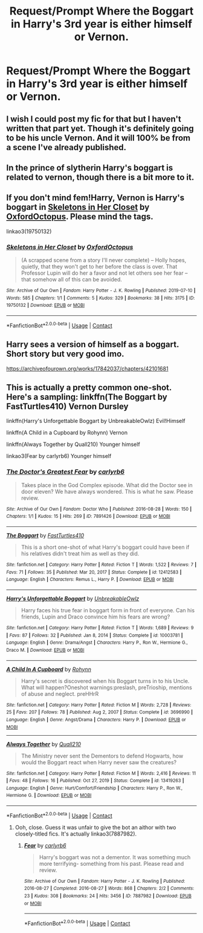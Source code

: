 #+TITLE: Request/Prompt Where the Boggart in Harry's 3rd year is either himself or Vernon.

* Request/Prompt Where the Boggart in Harry's 3rd year is either himself or Vernon.
:PROPERTIES:
:Author: NotSoSnarky
:Score: 8
:DateUnix: 1616910953.0
:DateShort: 2021-Mar-28
:FlairText: Request/Prompt
:END:

** I wish I could post my fic for that but I haven't written that part yet. Though it's definitely going to be his uncle Vernon. And it will 100% be from a scene I've already published.
:PROPERTIES:
:Author: berkeleyjake
:Score: 5
:DateUnix: 1616911460.0
:DateShort: 2021-Mar-28
:END:


** In the prince of slytherin Harry's boggart is related to vernon, though there is a bit more to it.
:PROPERTIES:
:Author: Specific_Tank715
:Score: 2
:DateUnix: 1616929128.0
:DateShort: 2021-Mar-28
:END:


** If you don't mind fem!Harry, Vernon is Harry's boggart in [[https://archiveofourown.org/works/19750132][Skeletons in Her Closet]] by [[https://archiveofourown.org/users/OxfordOctopus/pseuds/OxfordOctopus][OxfordOctopus]]. Please mind the tags.

linkao3(19750132)
:PROPERTIES:
:Author: BlueThePineapple
:Score: 2
:DateUnix: 1616944374.0
:DateShort: 2021-Mar-28
:END:

*** [[https://archiveofourown.org/works/19750132][*/Skeletons in Her Closet/*]] by [[https://www.archiveofourown.org/users/OxfordOctopus/pseuds/OxfordOctopus][/OxfordOctopus/]]

#+begin_quote
  (A scrapped scene from a story I'll never complete) -- Holly hopes, quietly, that they won't get to her before the class is over. That Professor Lupin will do her a favor and not let others see her fear -- that somehow all of this can be avoided.
#+end_quote

^{/Site/:} ^{Archive} ^{of} ^{Our} ^{Own} ^{*|*} ^{/Fandom/:} ^{Harry} ^{Potter} ^{-} ^{J.} ^{K.} ^{Rowling} ^{*|*} ^{/Published/:} ^{2019-07-10} ^{*|*} ^{/Words/:} ^{585} ^{*|*} ^{/Chapters/:} ^{1/1} ^{*|*} ^{/Comments/:} ^{5} ^{*|*} ^{/Kudos/:} ^{329} ^{*|*} ^{/Bookmarks/:} ^{38} ^{*|*} ^{/Hits/:} ^{3175} ^{*|*} ^{/ID/:} ^{19750132} ^{*|*} ^{/Download/:} ^{[[https://archiveofourown.org/downloads/19750132/Skeletons%20in%20Her%20Closet.epub?updated_at=1568062408][EPUB]]} ^{or} ^{[[https://archiveofourown.org/downloads/19750132/Skeletons%20in%20Her%20Closet.mobi?updated_at=1568062408][MOBI]]}

--------------

*FanfictionBot*^{2.0.0-beta} | [[https://github.com/FanfictionBot/reddit-ffn-bot/wiki/Usage][Usage]] | [[https://www.reddit.com/message/compose?to=tusing][Contact]]
:PROPERTIES:
:Author: FanfictionBot
:Score: 1
:DateUnix: 1616944391.0
:DateShort: 2021-Mar-28
:END:


** Harry sees a version of himself as a boggart. Short story but very good imo.

[[https://archiveofourown.org/works/17842037/chapters/42101681]]
:PROPERTIES:
:Author: Brainstorm28
:Score: 2
:DateUnix: 1616953273.0
:DateShort: 2021-Mar-28
:END:


** This is actually a pretty common one-shot. Here's a sampling: linkffn(The Boggart by FastTurtles410) Vernon Dursley

linkffn(Harry's Unforgettable Boggart by UnbreakableOwlz) Evil!Himself

linkffn(A Child in a Cupboard by Rohynn) Vernon

linkffn(Always Together by Quall210) Younger himself

linkao3(Fear by carlyrb6) Younger himself
:PROPERTIES:
:Author: RealLifeH_sapiens
:Score: 1
:DateUnix: 1616954779.0
:DateShort: 2021-Mar-28
:END:

*** [[https://archiveofourown.org/works/7891426][*/The Doctor's Greatest Fear/*]] by [[https://www.archiveofourown.org/users/carlyrb6/pseuds/carlyrb6][/carlyrb6/]]

#+begin_quote
  Takes place in the God Complex episode. What did the Doctor see in door eleven? We have always wondered. This is what he saw. Please review.
#+end_quote

^{/Site/:} ^{Archive} ^{of} ^{Our} ^{Own} ^{*|*} ^{/Fandom/:} ^{Doctor} ^{Who} ^{*|*} ^{/Published/:} ^{2016-08-28} ^{*|*} ^{/Words/:} ^{150} ^{*|*} ^{/Chapters/:} ^{1/1} ^{*|*} ^{/Kudos/:} ^{15} ^{*|*} ^{/Hits/:} ^{269} ^{*|*} ^{/ID/:} ^{7891426} ^{*|*} ^{/Download/:} ^{[[https://archiveofourown.org/downloads/7891426/The%20Doctors%20Greatest.epub?updated_at=1609325419][EPUB]]} ^{or} ^{[[https://archiveofourown.org/downloads/7891426/The%20Doctors%20Greatest.mobi?updated_at=1609325419][MOBI]]}

--------------

[[https://www.fanfiction.net/s/12412583/1/][*/The Boggart/*]] by [[https://www.fanfiction.net/u/7625622/FastTurtles410][/FastTurtles410/]]

#+begin_quote
  This is a short one-shot of what Harry's boggart could have been if his relatives didn't treat him as well as they did.
#+end_quote

^{/Site/:} ^{fanfiction.net} ^{*|*} ^{/Category/:} ^{Harry} ^{Potter} ^{*|*} ^{/Rated/:} ^{Fiction} ^{T} ^{*|*} ^{/Words/:} ^{1,522} ^{*|*} ^{/Reviews/:} ^{7} ^{*|*} ^{/Favs/:} ^{71} ^{*|*} ^{/Follows/:} ^{35} ^{*|*} ^{/Published/:} ^{Mar} ^{20,} ^{2017} ^{*|*} ^{/Status/:} ^{Complete} ^{*|*} ^{/id/:} ^{12412583} ^{*|*} ^{/Language/:} ^{English} ^{*|*} ^{/Characters/:} ^{Remus} ^{L.,} ^{Harry} ^{P.} ^{*|*} ^{/Download/:} ^{[[http://www.ff2ebook.com/old/ffn-bot/index.php?id=12412583&source=ff&filetype=epub][EPUB]]} ^{or} ^{[[http://www.ff2ebook.com/old/ffn-bot/index.php?id=12412583&source=ff&filetype=mobi][MOBI]]}

--------------

[[https://www.fanfiction.net/s/10003781/1/][*/Harry's Unforgettable Boggart/*]] by [[https://www.fanfiction.net/u/4497022/UnbreakableOwlz][/UnbreakableOwlz/]]

#+begin_quote
  Harry faces his true fear in boggart form in front of everyone. Can his friends, Lupin and Draco convince him his fears are wrong?
#+end_quote

^{/Site/:} ^{fanfiction.net} ^{*|*} ^{/Category/:} ^{Harry} ^{Potter} ^{*|*} ^{/Rated/:} ^{Fiction} ^{T} ^{*|*} ^{/Words/:} ^{1,689} ^{*|*} ^{/Reviews/:} ^{9} ^{*|*} ^{/Favs/:} ^{87} ^{*|*} ^{/Follows/:} ^{32} ^{*|*} ^{/Published/:} ^{Jan} ^{8,} ^{2014} ^{*|*} ^{/Status/:} ^{Complete} ^{*|*} ^{/id/:} ^{10003781} ^{*|*} ^{/Language/:} ^{English} ^{*|*} ^{/Genre/:} ^{Drama/Angst} ^{*|*} ^{/Characters/:} ^{Harry} ^{P.,} ^{Ron} ^{W.,} ^{Hermione} ^{G.,} ^{Draco} ^{M.} ^{*|*} ^{/Download/:} ^{[[http://www.ff2ebook.com/old/ffn-bot/index.php?id=10003781&source=ff&filetype=epub][EPUB]]} ^{or} ^{[[http://www.ff2ebook.com/old/ffn-bot/index.php?id=10003781&source=ff&filetype=mobi][MOBI]]}

--------------

[[https://www.fanfiction.net/s/3696990/1/][*/A Child In A Cupboard/*]] by [[https://www.fanfiction.net/u/739905/Rohynn][/Rohynn/]]

#+begin_quote
  Harry's secret is discovered when his Boggart turns in to his Uncle. What will happen?Oneshot warnings:preslash, preTrioship, mentions of abuse and neglect. preHHrR
#+end_quote

^{/Site/:} ^{fanfiction.net} ^{*|*} ^{/Category/:} ^{Harry} ^{Potter} ^{*|*} ^{/Rated/:} ^{Fiction} ^{M} ^{*|*} ^{/Words/:} ^{2,728} ^{*|*} ^{/Reviews/:} ^{25} ^{*|*} ^{/Favs/:} ^{207} ^{*|*} ^{/Follows/:} ^{78} ^{*|*} ^{/Published/:} ^{Aug} ^{2,} ^{2007} ^{*|*} ^{/Status/:} ^{Complete} ^{*|*} ^{/id/:} ^{3696990} ^{*|*} ^{/Language/:} ^{English} ^{*|*} ^{/Genre/:} ^{Angst/Drama} ^{*|*} ^{/Characters/:} ^{Harry} ^{P.} ^{*|*} ^{/Download/:} ^{[[http://www.ff2ebook.com/old/ffn-bot/index.php?id=3696990&source=ff&filetype=epub][EPUB]]} ^{or} ^{[[http://www.ff2ebook.com/old/ffn-bot/index.php?id=3696990&source=ff&filetype=mobi][MOBI]]}

--------------

[[https://www.fanfiction.net/s/13419263/1/][*/Always Together/*]] by [[https://www.fanfiction.net/u/12219602/Quall210][/Quall210/]]

#+begin_quote
  The Ministry never sent the Dementors to defend Hogwarts, how would the Boggart react when Harry never saw the creatures?
#+end_quote

^{/Site/:} ^{fanfiction.net} ^{*|*} ^{/Category/:} ^{Harry} ^{Potter} ^{*|*} ^{/Rated/:} ^{Fiction} ^{M} ^{*|*} ^{/Words/:} ^{2,416} ^{*|*} ^{/Reviews/:} ^{11} ^{*|*} ^{/Favs/:} ^{48} ^{*|*} ^{/Follows/:} ^{16} ^{*|*} ^{/Published/:} ^{Oct} ^{27,} ^{2019} ^{*|*} ^{/Status/:} ^{Complete} ^{*|*} ^{/id/:} ^{13419263} ^{*|*} ^{/Language/:} ^{English} ^{*|*} ^{/Genre/:} ^{Hurt/Comfort/Friendship} ^{*|*} ^{/Characters/:} ^{Harry} ^{P.,} ^{Ron} ^{W.,} ^{Hermione} ^{G.} ^{*|*} ^{/Download/:} ^{[[http://www.ff2ebook.com/old/ffn-bot/index.php?id=13419263&source=ff&filetype=epub][EPUB]]} ^{or} ^{[[http://www.ff2ebook.com/old/ffn-bot/index.php?id=13419263&source=ff&filetype=mobi][MOBI]]}

--------------

*FanfictionBot*^{2.0.0-beta} | [[https://github.com/FanfictionBot/reddit-ffn-bot/wiki/Usage][Usage]] | [[https://www.reddit.com/message/compose?to=tusing][Contact]]
:PROPERTIES:
:Author: FanfictionBot
:Score: 1
:DateUnix: 1616954838.0
:DateShort: 2021-Mar-28
:END:

**** Ooh, close. Guess it was unfair to give the bot an aithor with two closely-titled fics. It's actually linkao3(7887982).
:PROPERTIES:
:Author: RealLifeH_sapiens
:Score: 1
:DateUnix: 1616955665.0
:DateShort: 2021-Mar-28
:END:

***** [[https://archiveofourown.org/works/7887982][*/Fear/*]] by [[https://www.archiveofourown.org/users/carlyrb6/pseuds/carlyrb6][/carlyrb6/]]

#+begin_quote
  Harry's boggart was not a dementor. It was something much more terrifying- something from his past. Please read and review.
#+end_quote

^{/Site/:} ^{Archive} ^{of} ^{Our} ^{Own} ^{*|*} ^{/Fandom/:} ^{Harry} ^{Potter} ^{-} ^{J.} ^{K.} ^{Rowling} ^{*|*} ^{/Published/:} ^{2016-08-27} ^{*|*} ^{/Completed/:} ^{2016-08-27} ^{*|*} ^{/Words/:} ^{868} ^{*|*} ^{/Chapters/:} ^{2/2} ^{*|*} ^{/Comments/:} ^{23} ^{*|*} ^{/Kudos/:} ^{308} ^{*|*} ^{/Bookmarks/:} ^{24} ^{*|*} ^{/Hits/:} ^{3456} ^{*|*} ^{/ID/:} ^{7887982} ^{*|*} ^{/Download/:} ^{[[https://archiveofourown.org/downloads/7887982/Fear.epub?updated_at=1472354952][EPUB]]} ^{or} ^{[[https://archiveofourown.org/downloads/7887982/Fear.mobi?updated_at=1472354952][MOBI]]}

--------------

*FanfictionBot*^{2.0.0-beta} | [[https://github.com/FanfictionBot/reddit-ffn-bot/wiki/Usage][Usage]] | [[https://www.reddit.com/message/compose?to=tusing][Contact]]
:PROPERTIES:
:Author: FanfictionBot
:Score: 2
:DateUnix: 1616955688.0
:DateShort: 2021-Mar-28
:END:

